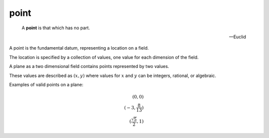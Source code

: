 .. _point:

point
=====

.. index:: points

..

   A **point** is that which has no part.

   -- Euclid


A point is the fundamental datum, representing a location on a field.

The location is specified by a collection of values, one value for each
dimension of the field. 

A plane as a two dimensional field contains points represented by two values.

These values are described as :math:`(x, y)` where values for :math:`x` and
:math:`y` can be integers, rational, or algebraic.

Examples of valid points on a plane:

.. math::
   (0, 0)\\
   (-3, \frac{8}{13})\\
   (\frac{\sqrt{5}}{2}, 1)



